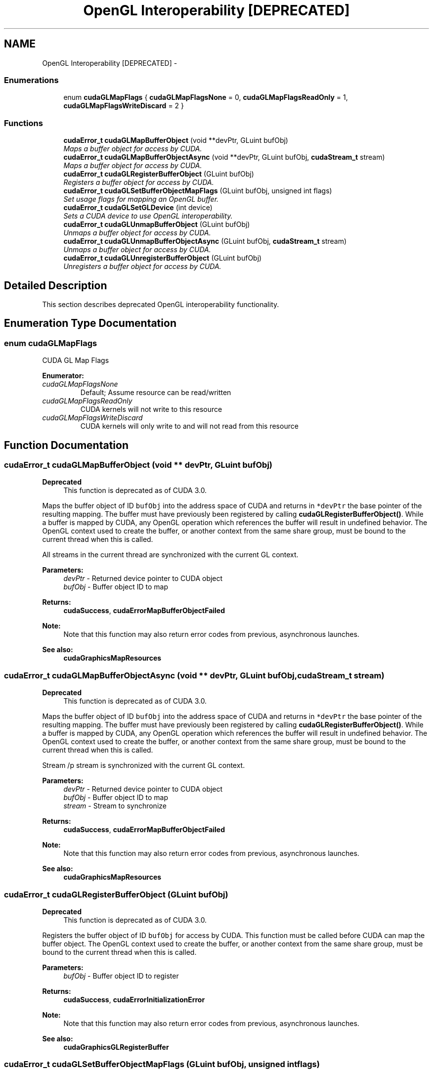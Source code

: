 .TH "OpenGL Interoperability [DEPRECATED]" 3 "20 Mar 2015" "Version 6.0" "Doxygen" \" -*- nroff -*-
.ad l
.nh
.SH NAME
OpenGL Interoperability [DEPRECATED] \- 
.SS "Enumerations"

.in +1c
.ti -1c
.RI "enum \fBcudaGLMapFlags\fP { \fBcudaGLMapFlagsNone\fP =  0, \fBcudaGLMapFlagsReadOnly\fP =  1, \fBcudaGLMapFlagsWriteDiscard\fP =  2 }"
.br
.in -1c
.SS "Functions"

.in +1c
.ti -1c
.RI "\fBcudaError_t\fP \fBcudaGLMapBufferObject\fP (void **devPtr, GLuint bufObj)"
.br
.RI "\fIMaps a buffer object for access by CUDA. \fP"
.ti -1c
.RI "\fBcudaError_t\fP \fBcudaGLMapBufferObjectAsync\fP (void **devPtr, GLuint bufObj, \fBcudaStream_t\fP stream)"
.br
.RI "\fIMaps a buffer object for access by CUDA. \fP"
.ti -1c
.RI "\fBcudaError_t\fP \fBcudaGLRegisterBufferObject\fP (GLuint bufObj)"
.br
.RI "\fIRegisters a buffer object for access by CUDA. \fP"
.ti -1c
.RI "\fBcudaError_t\fP \fBcudaGLSetBufferObjectMapFlags\fP (GLuint bufObj, unsigned int flags)"
.br
.RI "\fISet usage flags for mapping an OpenGL buffer. \fP"
.ti -1c
.RI "\fBcudaError_t\fP \fBcudaGLSetGLDevice\fP (int device)"
.br
.RI "\fISets a CUDA device to use OpenGL interoperability. \fP"
.ti -1c
.RI "\fBcudaError_t\fP \fBcudaGLUnmapBufferObject\fP (GLuint bufObj)"
.br
.RI "\fIUnmaps a buffer object for access by CUDA. \fP"
.ti -1c
.RI "\fBcudaError_t\fP \fBcudaGLUnmapBufferObjectAsync\fP (GLuint bufObj, \fBcudaStream_t\fP stream)"
.br
.RI "\fIUnmaps a buffer object for access by CUDA. \fP"
.ti -1c
.RI "\fBcudaError_t\fP \fBcudaGLUnregisterBufferObject\fP (GLuint bufObj)"
.br
.RI "\fIUnregisters a buffer object for access by CUDA. \fP"
.in -1c
.SH "Detailed Description"
.PP 
This section describes deprecated OpenGL interoperability functionality. 
.SH "Enumeration Type Documentation"
.PP 
.SS "enum \fBcudaGLMapFlags\fP"
.PP
CUDA GL Map Flags 
.PP
\fBEnumerator: \fP
.in +1c
.TP
\fB\fIcudaGLMapFlagsNone \fP\fP
Default; Assume resource can be read/written 
.TP
\fB\fIcudaGLMapFlagsReadOnly \fP\fP
CUDA kernels will not write to this resource 
.TP
\fB\fIcudaGLMapFlagsWriteDiscard \fP\fP
CUDA kernels will only write to and will not read from this resource 
.SH "Function Documentation"
.PP 
.SS "\fBcudaError_t\fP cudaGLMapBufferObject (void ** devPtr, GLuint bufObj)"
.PP
\fBDeprecated\fP
.RS 4
This function is deprecated as of CUDA 3.0.
.RE
.PP
Maps the buffer object of ID \fCbufObj\fP into the address space of CUDA and returns in \fC*devPtr\fP the base pointer of the resulting mapping. The buffer must have previously been registered by calling \fBcudaGLRegisterBufferObject()\fP. While a buffer is mapped by CUDA, any OpenGL operation which references the buffer will result in undefined behavior. The OpenGL context used to create the buffer, or another context from the same share group, must be bound to the current thread when this is called.
.PP
All streams in the current thread are synchronized with the current GL context.
.PP
\fBParameters:\fP
.RS 4
\fIdevPtr\fP - Returned device pointer to CUDA object 
.br
\fIbufObj\fP - Buffer object ID to map
.RE
.PP
\fBReturns:\fP
.RS 4
\fBcudaSuccess\fP, \fBcudaErrorMapBufferObjectFailed\fP 
.RE
.PP
\fBNote:\fP
.RS 4
Note that this function may also return error codes from previous, asynchronous launches.
.RE
.PP
\fBSee also:\fP
.RS 4
\fBcudaGraphicsMapResources\fP 
.RE
.PP

.SS "\fBcudaError_t\fP cudaGLMapBufferObjectAsync (void ** devPtr, GLuint bufObj, \fBcudaStream_t\fP stream)"
.PP
\fBDeprecated\fP
.RS 4
This function is deprecated as of CUDA 3.0.
.RE
.PP
Maps the buffer object of ID \fCbufObj\fP into the address space of CUDA and returns in \fC*devPtr\fP the base pointer of the resulting mapping. The buffer must have previously been registered by calling \fBcudaGLRegisterBufferObject()\fP. While a buffer is mapped by CUDA, any OpenGL operation which references the buffer will result in undefined behavior. The OpenGL context used to create the buffer, or another context from the same share group, must be bound to the current thread when this is called.
.PP
Stream /p stream is synchronized with the current GL context.
.PP
\fBParameters:\fP
.RS 4
\fIdevPtr\fP - Returned device pointer to CUDA object 
.br
\fIbufObj\fP - Buffer object ID to map 
.br
\fIstream\fP - Stream to synchronize
.RE
.PP
\fBReturns:\fP
.RS 4
\fBcudaSuccess\fP, \fBcudaErrorMapBufferObjectFailed\fP 
.RE
.PP
\fBNote:\fP
.RS 4
Note that this function may also return error codes from previous, asynchronous launches.
.RE
.PP
\fBSee also:\fP
.RS 4
\fBcudaGraphicsMapResources\fP 
.RE
.PP

.SS "\fBcudaError_t\fP cudaGLRegisterBufferObject (GLuint bufObj)"
.PP
\fBDeprecated\fP
.RS 4
This function is deprecated as of CUDA 3.0.
.RE
.PP
Registers the buffer object of ID \fCbufObj\fP for access by CUDA. This function must be called before CUDA can map the buffer object. The OpenGL context used to create the buffer, or another context from the same share group, must be bound to the current thread when this is called.
.PP
\fBParameters:\fP
.RS 4
\fIbufObj\fP - Buffer object ID to register
.RE
.PP
\fBReturns:\fP
.RS 4
\fBcudaSuccess\fP, \fBcudaErrorInitializationError\fP 
.RE
.PP
\fBNote:\fP
.RS 4
Note that this function may also return error codes from previous, asynchronous launches.
.RE
.PP
\fBSee also:\fP
.RS 4
\fBcudaGraphicsGLRegisterBuffer\fP 
.RE
.PP

.SS "\fBcudaError_t\fP cudaGLSetBufferObjectMapFlags (GLuint bufObj, unsigned int flags)"
.PP
\fBDeprecated\fP
.RS 4
This function is deprecated as of CUDA 3.0.
.RE
.PP
Set flags for mapping the OpenGL buffer \fCbufObj\fP 
.PP
Changes to flags will take effect the next time \fCbufObj\fP is mapped. The \fCflags\fP argument may be any of the following:
.PP
.IP "\(bu" 2
\fBcudaGLMapFlagsNone\fP: Specifies no hints about how this buffer will be used. It is therefore assumed that this buffer will be read from and written to by CUDA kernels. This is the default value.
.IP "\(bu" 2
\fBcudaGLMapFlagsReadOnly\fP: Specifies that CUDA kernels which access this buffer will not write to the buffer.
.IP "\(bu" 2
\fBcudaGLMapFlagsWriteDiscard\fP: Specifies that CUDA kernels which access this buffer will not read from the buffer and will write over the entire contents of the buffer, so none of the data previously stored in the buffer will be preserved.
.PP
.PP
If \fCbufObj\fP has not been registered for use with CUDA, then \fBcudaErrorInvalidResourceHandle\fP is returned. If \fCbufObj\fP is presently mapped for access by CUDA, then \fBcudaErrorUnknown\fP is returned.
.PP
\fBParameters:\fP
.RS 4
\fIbufObj\fP - Registered buffer object to set flags for 
.br
\fIflags\fP - Parameters for buffer mapping
.RE
.PP
\fBReturns:\fP
.RS 4
\fBcudaSuccess\fP, \fBcudaErrorInvalidValue\fP, \fBcudaErrorInvalidResourceHandle\fP, \fBcudaErrorUnknown\fP 
.RE
.PP
\fBNote:\fP
.RS 4
Note that this function may also return error codes from previous, asynchronous launches.
.RE
.PP
\fBSee also:\fP
.RS 4
\fBcudaGraphicsResourceSetMapFlags\fP 
.RE
.PP

.SS "\fBcudaError_t\fP cudaGLSetGLDevice (int device)"
.PP
\fBDeprecated\fP
.RS 4
This function is deprecated as of CUDA 5.0.
.RE
.PP
This function is deprecated and should no longer be used. It is no longer necessary to associate a CUDA device with an OpenGL context in order to achieve maximum interoperability performance.
.PP
\fBParameters:\fP
.RS 4
\fIdevice\fP - Device to use for OpenGL interoperability
.RE
.PP
\fBReturns:\fP
.RS 4
\fBcudaSuccess\fP, \fBcudaErrorInvalidDevice\fP, \fBcudaErrorSetOnActiveProcess\fP 
.RE
.PP
\fBNote:\fP
.RS 4
Note that this function may also return error codes from previous, asynchronous launches.
.RE
.PP
\fBSee also:\fP
.RS 4
\fBcudaGraphicsGLRegisterBuffer\fP, \fBcudaGraphicsGLRegisterImage\fP 
.RE
.PP

.SS "\fBcudaError_t\fP cudaGLUnmapBufferObject (GLuint bufObj)"
.PP
\fBDeprecated\fP
.RS 4
This function is deprecated as of CUDA 3.0.
.RE
.PP
Unmaps the buffer object of ID \fCbufObj\fP for access by CUDA. When a buffer is unmapped, the base address returned by \fBcudaGLMapBufferObject()\fP is invalid and subsequent references to the address result in undefined behavior. The OpenGL context used to create the buffer, or another context from the same share group, must be bound to the current thread when this is called.
.PP
All streams in the current thread are synchronized with the current GL context.
.PP
\fBParameters:\fP
.RS 4
\fIbufObj\fP - Buffer object to unmap
.RE
.PP
\fBReturns:\fP
.RS 4
\fBcudaSuccess\fP, \fBcudaErrorInvalidDevicePointer\fP, \fBcudaErrorUnmapBufferObjectFailed\fP 
.RE
.PP
\fBNote:\fP
.RS 4
Note that this function may also return error codes from previous, asynchronous launches.
.RE
.PP
\fBSee also:\fP
.RS 4
\fBcudaGraphicsUnmapResources\fP 
.RE
.PP

.SS "\fBcudaError_t\fP cudaGLUnmapBufferObjectAsync (GLuint bufObj, \fBcudaStream_t\fP stream)"
.PP
\fBDeprecated\fP
.RS 4
This function is deprecated as of CUDA 3.0.
.RE
.PP
Unmaps the buffer object of ID \fCbufObj\fP for access by CUDA. When a buffer is unmapped, the base address returned by \fBcudaGLMapBufferObject()\fP is invalid and subsequent references to the address result in undefined behavior. The OpenGL context used to create the buffer, or another context from the same share group, must be bound to the current thread when this is called.
.PP
Stream /p stream is synchronized with the current GL context.
.PP
\fBParameters:\fP
.RS 4
\fIbufObj\fP - Buffer object to unmap 
.br
\fIstream\fP - Stream to synchronize
.RE
.PP
\fBReturns:\fP
.RS 4
\fBcudaSuccess\fP, \fBcudaErrorInvalidDevicePointer\fP, \fBcudaErrorUnmapBufferObjectFailed\fP 
.RE
.PP
\fBNote:\fP
.RS 4
Note that this function may also return error codes from previous, asynchronous launches.
.RE
.PP
\fBSee also:\fP
.RS 4
\fBcudaGraphicsUnmapResources\fP 
.RE
.PP

.SS "\fBcudaError_t\fP cudaGLUnregisterBufferObject (GLuint bufObj)"
.PP
\fBDeprecated\fP
.RS 4
This function is deprecated as of CUDA 3.0.
.RE
.PP
Unregisters the buffer object of ID \fCbufObj\fP for access by CUDA and releases any CUDA resources associated with the buffer. Once a buffer is unregistered, it may no longer be mapped by CUDA. The GL context used to create the buffer, or another context from the same share group, must be bound to the current thread when this is called.
.PP
\fBParameters:\fP
.RS 4
\fIbufObj\fP - Buffer object to unregister
.RE
.PP
\fBReturns:\fP
.RS 4
\fBcudaSuccess\fP 
.RE
.PP
\fBNote:\fP
.RS 4
Note that this function may also return error codes from previous, asynchronous launches.
.RE
.PP
\fBSee also:\fP
.RS 4
\fBcudaGraphicsUnregisterResource\fP 
.RE
.PP

.SH "Author"
.PP 
Generated automatically by Doxygen from the source code.
